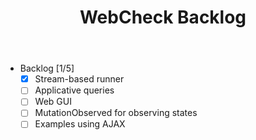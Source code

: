 #+TITLE: WebCheck Backlog

- Backlog [1/5]
  - [X] Stream-based runner
  - [ ] Applicative queries
  - [ ] Web GUI
  - [ ] MutationObserved for observing states
  - [ ] Examples using AJAX

